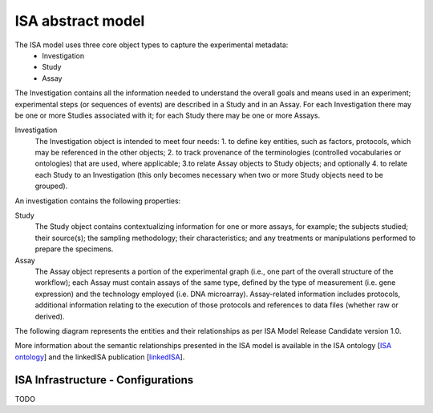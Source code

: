 ISA abstract model
==================
The ISA model uses three core object types to capture the    experimental metadata:
 - Investigation
 - Study
 - Assay

The Investigation contains all the information needed to understand the overall goals and means used in an
experiment; experimental steps (or sequences of events) are described in a Study and in an Assay. For each
Investigation there may be one or more Studies associated with it; for each Study there may be one or more Assays.

Investigation
    The Investigation object is intended to meet four needs:
    1.	to define key entities, such as factors, protocols, which may be referenced in the other objects;
    2. to track provenance of the terminologies (controlled vocabularies or ontologies) that are used, where
    applicable;
    3.to relate Assay objects to Study objects; and optionally
    4. to relate each Study to an Investigation (this only becomes necessary when two or more Study objects need to
    be grouped).

An investigation contains the following properties:

Study
    The Study object contains contextualizing information for one or more assays, for example; the subjects studied;
    their source(s); the sampling methodology; their characteristics; and any treatments or manipulations performed to
    prepare the specimens.

Assay
    The Assay object represents a portion of the experimental graph (i.e., one part of the overall structure of the
    workflow); each Assay must contain assays of the same type, defined by the type of measurement (i.e. gene
    expression) and the technology employed (i.e. DNA microarray). Assay-related information includes protocols,
    additional information relating to the execution of those protocols and references to data files (whether raw or
    derived).

The following diagram represents the entities and their relationships as per ISA Model Release Candidate version 1.0.

.. image:: res/isa_model_1.png

More information about the semantic relationships presented in the ISA model is available in the ISA ontology
[`ISA ontology`_] and the linkedISA publication [linkedISA_].

ISA Infrastructure - Configurations
-----------------------------------
TODO

.. _ISA ontology: http://purl.org/isaterms
.. _linkedISA: http://dx.doi.org/10.1186%2F1471-2105-15-S14-S4